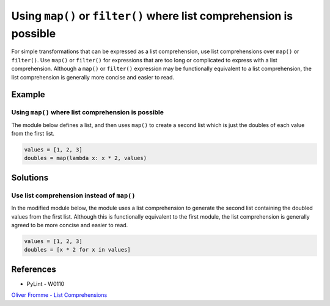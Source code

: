 Using ``map()`` or ``filter()`` where list comprehension is possible
====================================================================

For simple transformations that can be expressed as a list comprehension, use list comprehensions over ``map()`` or ``filter()``. Use ``map()`` or ``filter()`` for expressions that are too long or complicated to express with a list comprehension. Although a ``map()`` or ``filter()`` expression may be functionally equivalent to a list comprehension, the list comprehension is generally more concise and easier to read.

Example
-------

Using ``map()`` where list comprehension is possible
....................................................

The module below defines a list, and then uses ``map()`` to create a second list which is just the doubles of each value from the first list.

.. code:: python

    values = [1, 2, 3]
    doubles = map(lambda x: x * 2, values)

Solutions
---------

Use list comprehension instead of ``map()``
...........................................

In the modified module below, the module uses a list comprehension to generate the second list containing the doubled values from the first list. Although this is functionally equivalent to the first module, the list comprehension is generally agreed to be more concise and easier to read.

.. code:: python

    values = [1, 2, 3]
    doubles = [x * 2 for x in values]
    
References
----------
- PyLint - W0110
`Oliver Fromme - List Comprehensions <http://www.secnetix.de/olli/Python/list_comprehensions.hawk>`_

